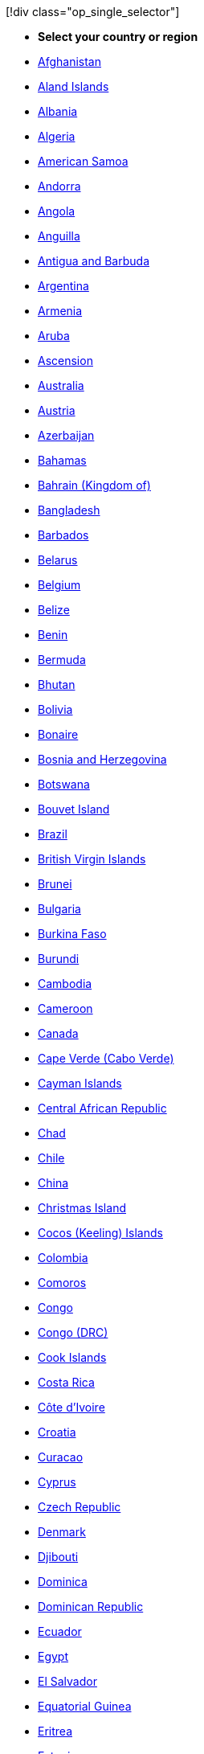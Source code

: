 ____
[!div class="op_single_selector"]

* *Select your country or region*
* xref:../support/afghanistan.adoc[Afghanistan]
* xref:../support/aland-islands.adoc[Aland Islands]
* xref:../support/albania.adoc[Albania]
* xref:../support/algeria.adoc[Algeria]
* xref:../support/american-samoa.adoc[American Samoa]
* xref:../support/andorra.adoc[Andorra]
* xref:../support/angola.adoc[Angola]
* xref:../support/anguilla.adoc[Anguilla]
* xref:../support/antigua-and-barbuda.adoc[Antigua and Barbuda]
* xref:../support/argentina.adoc[Argentina]
* xref:../support/armenia.adoc[Armenia]
* xref:../support/aruba.adoc[Aruba]
* xref:../support/ascension.adoc[Ascension]
* xref:../support/australia.adoc[Australia]
* xref:../support/austria.adoc[Austria]
* xref:../support/azerbaijan.adoc[Azerbaijan]
* xref:../support/bahamas.adoc[Bahamas]
* xref:../support/bahrain.adoc[Bahrain (Kingdom of)]
* xref:../support/bangladesh.adoc[Bangladesh]
* xref:../support/barbados.adoc[Barbados]
* xref:../support/belarus.adoc[Belarus]
* xref:../support/belgium.adoc[Belgium]
* xref:../support/belize.adoc[Belize]
* xref:../support/benin.adoc[Benin]
* xref:../support/bermuda.adoc[Bermuda]
* xref:../support/bhutan.adoc[Bhutan]
* xref:../support/bolivia.adoc[Bolivia]
* xref:../support/bonaire.adoc[Bonaire]
* xref:../support/bosnia-and-herzegovina.adoc[Bosnia and Herzegovina]
* xref:../support/botswana.adoc[Botswana]
* xref:../support/bouvet-island.adoc[Bouvet Island]
* xref:../support/brazil.adoc[Brazil]
* xref:../support/british-virgin-islands.adoc[British Virgin Islands]
* xref:../support/brunei.adoc[Brunei]
* xref:../support/bulgaria.adoc[Bulgaria]
* xref:../support/burkina-faso.adoc[Burkina Faso]
* xref:../support/burundi.adoc[Burundi]
* xref:../support/cambodia.adoc[Cambodia]
* xref:../support/cameroon.adoc[Cameroon]
* xref:../support/canada.adoc[Canada]
* xref:../support/cape-verde.adoc[Cape Verde (Cabo Verde)]
* xref:../support/cayman-islands.adoc[Cayman Islands]
* xref:../support/central-african-republic.adoc[Central African Republic]
* xref:../support/chad.adoc[Chad]
* xref:../support/chile.adoc[Chile]
* xref:../support/china-prc.adoc[China]
* xref:../support/christmas-island.adoc[Christmas Island]
* xref:../support/cocos-keeling-islands.adoc[Cocos (Keeling) Islands]
* xref:../support/colombia.adoc[Colombia]
* xref:../support/comoros.adoc[Comoros]
* xref:../support/congo.adoc[Congo]
* xref:../support/congo-drc.adoc[Congo (DRC)]
* xref:../support/cook-islands.adoc[Cook Islands]
* xref:../support/costa-rica.adoc[Costa Rica]
* xref:../support/cote-divoire.adoc[Côte d'Ivoire]
* xref:../support/croatia.adoc[Croatia]
* xref:../support/curacao.adoc[Curacao]
* xref:../support/cyprus.adoc[Cyprus]
* xref:../support/czech-republic.adoc[Czech Republic]
* xref:../support/denmark.adoc[Denmark]
* xref:../support/djibouti.adoc[Djibouti]
* xref:../support/dominica.adoc[Dominica]
* xref:../support/dominican-republic.adoc[Dominican Republic]
* xref:../support/ecuador.adoc[Ecuador]
* xref:../support/egypt.adoc[Egypt]
* xref:../support/el-salvador.adoc[El Salvador]
* xref:../support/equatorial-guinea.adoc[Equatorial Guinea]
* xref:../support/eritrea.adoc[Eritrea]
* xref:../support/estonia.adoc[Estonia]
* xref:../support/ethiopia.adoc[Ethiopia]
* xref:../support/falkland-islands.adoc[Falkland Islands]
* xref:../support/faroe-islands.adoc[Faroe Islands]
* xref:../support/fiji.adoc[Fiji]
* xref:../support/finland.adoc[Finland]
* xref:../support/france.adoc[France]
* xref:../support/french-guiana.adoc[French Guiana]
* xref:../support/french-polynesia.adoc[French Polynesia]
* xref:../support/french-southern-territories.adoc[French Southern Territories (Antarctic Lands)]
* xref:../support/gabon.adoc[Gabon]
* xref:../support/gambia.adoc[Gambia]
* xref:../support/georgia.adoc[Georgia]
* xref:../support/germany.adoc[Germany]
* xref:../support/ghana.adoc[Ghana]
* xref:../support/gibraltar.adoc[Gibraltar]
* xref:../support/greece.adoc[Greece]
* xref:../support/greenland.adoc[Greenland]
* xref:../support/grenada.adoc[Grenada]
* xref:../support/guadeloupe.adoc[Guadeloupe]
* xref:../support/guam.adoc[Guam]
* xref:../support/guatemala.adoc[Guatemala]
* xref:../support/guernsey.adoc[Guernsey]
* xref:../support/guinea.adoc[Guinea]
* xref:../support/guinea-bissau.adoc[Guinea-Bissau]
* xref:../support/guyana.adoc[Guyana]
* xref:../support/haiti.adoc[Haiti]
* xref:../support/heard-island-and-mcdonald-islands.adoc[Heard Island and McDonald Islands]
* xref:../support/honduras.adoc[Honduras]
* xref:../support/hong-kong-sar.adoc[Hong Kong SAR]
* xref:../support/hungary.adoc[Hungary]
* xref:../support/iceland.adoc[Iceland]
* xref:../support/india.adoc[India]
* xref:../support/indonesia.adoc[Indonesia]
* xref:../support/iraq.adoc[Iraq]
* xref:../support/ireland.adoc[Ireland]
* xref:../support/isle-of-man.adoc[Isle of Man]
* xref:../support/israel.adoc[Israel]
* xref:../support/italy.adoc[Italy]
* xref:../support/jamaica.adoc[Jamaica]
* xref:../support/jan-mayen.adoc[Jan Mayen]
* xref:../support/japan.adoc[Japan]
* xref:../support/jersey.adoc[Jersey]
* xref:../support/jordan.adoc[Jordan]
* xref:../support/kazakhstan.adoc[Kazakhstan]
* xref:../support/kenya.adoc[Kenya]
* xref:../support/kiribati.adoc[Kiribati]
* xref:../support/korea.adoc[Korea]
* xref:../support/kosovo.adoc[Kosovo]
* xref:../support/kuwait.adoc[Kuwait]
* xref:../support/kyrgyzstan.adoc[Kyrgyzstan]
* xref:../support/laos.adoc[Laos]
* xref:../support/latvia.adoc[Latvia]
* xref:../support/lebanon.adoc[Lebanon]
* xref:../support/lesotho.adoc[Lesotho]
* xref:../support/liberia.adoc[Liberia]
* xref:../support/libya.adoc[Libya]
* xref:../support/liechtenstein.adoc[Liechtenstein]
* xref:../support/lithuania.adoc[Lithuania]
* xref:../support/luxembourg.adoc[Luxembourg]
* xref:../support/macau-sar.adoc[Macau SAR]
* xref:../support/macedonia.adoc[Macedonia]
* xref:../support/madagascar.adoc[Madagascar]
* xref:../support/malawi.adoc[Malawi]
* xref:../support/malaysia.adoc[Malaysia]
* xref:../support/maldives.adoc[Maldives]
* xref:../support/mali.adoc[Mali]
* xref:../support/malta.adoc[Malta]
* xref:../support/marshall-islands.adoc[Marshall Islands]
* xref:../support/martinique.adoc[Martinique]
* xref:../support/mauritania.adoc[Mauritania]
* xref:../support/mauritius.adoc[Mauritius]
* xref:../support/mayotte.adoc[Mayotte]
* xref:../support/mexico.adoc[Mexico]
* xref:../support/micronesia.adoc[Micronesia]
* xref:../support/moldova.adoc[Moldova]
* xref:../support/monaco.adoc[Monaco]
* xref:../support/mongolia.adoc[Mongolia]
* xref:../support/montenegro.adoc[Montenegro]
* xref:../support/montserrat.adoc[Montserrat]
* xref:../support/morocco.adoc[Morocco]
* xref:../support/mozambique.adoc[Mozambique]
* xref:../support/myanmar.adoc[Myanmar]
* xref:../support/namibia.adoc[Namibia]
* xref:../support/nauru.adoc[Nauru]
* xref:../support/nepal.adoc[Nepal]
* xref:../support/netherlands.adoc[Netherlands]
* xref:../support/new-caledonia.adoc[New Caledonia]
* xref:../support/new-zealand.adoc[New Zealand]
* xref:../support/nicaragua.adoc[Nicaragua]
* xref:../support/niue.adoc[Niue]
* xref:../support/niger.adoc[Niger]
* xref:../support/nigeria.adoc[Nigeria]
* xref:../support/norfolk-island.adoc[Norfolk Island]
* xref:../support/northern-mariana-islands.adoc[Northern Mariana Islands]
* xref:../support/norway.adoc[Norway]
* xref:../support/oman.adoc[Oman]
* xref:../support/pakistan.adoc[Pakistan]
* xref:../support/palestinian-authority.adoc[Palestinian Authority]
* xref:../support/palau.adoc[Palau]
* xref:../support/panama.adoc[Panama]
* xref:../support/papua-new-guinea.adoc[Papua New Guinea]
* xref:../support/paraguay.adoc[Paraguay]
* xref:../support/peru.adoc[Peru]
* xref:../support/philippines.adoc[Philippines]
* xref:../support/pitcairn-islands.adoc[Pitcairn Islands]
* xref:../support/poland.adoc[Poland]
* xref:../support/portugal.adoc[Portugal]
* xref:../support/puerto-rico.adoc[Puerto Rico]
* xref:../support/qatar.adoc[Qatar]
* xref:../support/reunion.adoc[Reunion]
* xref:../support/romania.adoc[Romania]
* xref:../support/russia.adoc[Russia]
* xref:../support/rwanda.adoc[Rwanda]
* xref:../support/saba.adoc[Saba]
* xref:../support/saint-barthelemy.adoc[Saint Barthelemy]
* xref:../support/saint-lucia.adoc[Saint Lucia]
* xref:../support/saint-martin.adoc[Saint Martin]
* xref:../support/saint-pierre-and-miquelon.adoc[Saint Pierre and Miquelon]
* xref:../support/saint-vincent-and-the-grenadines.adoc[Saint Vincent and the Grenadines]
* xref:../support/samoa.adoc[Samoa]
* xref:../support/san-marino.adoc[San Marino]
* xref:../support/sao-tome-and-principe.adoc[Sao Tome and Principe]
* xref:../support/saudi-arabia.adoc[Saudi Arabia]
* xref:../support/senegal.adoc[Senegal]
* xref:../support/serbia.adoc[Serbia]
* xref:../support/seychelles.adoc[Seychelles]
* xref:../support/sierra-leone.adoc[Sierra Leone]
* xref:../support/sint-eustatius.adoc[Sint Eustatius]
* xref:../support/singapore.adoc[Singapore]
* xref:../support/sint-maarten.adoc[Sint Maarten]
* xref:../support/slovakia.adoc[Slovakia]
* xref:../support/slovenia.adoc[Slovenia]
* xref:../support/solomon-islands.adoc[Solomon Islands]
* xref:../support/somalia.adoc[Somalia]
* xref:../support/south-africa.adoc[South Africa]
* xref:../support/south-georgia-and-south-sandwich-islands.adoc[South Georgia and South Sandwich Islands]
* xref:../support/south-sudan.adoc[South Sudan]
* xref:../support/spain.adoc[Spain]
* xref:../support/sri-lanka.adoc[Sri Lanka]
* xref:../support/st-helena.adoc[St Helena]
* xref:../support/st-kitts-nevis.adoc[St Kitts & Nevis]
* xref:../support/suriname.adoc[Suriname]
* xref:../support/svalbard.adoc[Svalbard]
* xref:../support/swaziland.adoc[Swaziland]
* xref:../support/sweden.adoc[Sweden]
* xref:../support/switzerland.adoc[Switzerland]
* xref:../support/taiwan.adoc[Taiwan]
* xref:../support/tajikistan.adoc[Tajikistan]
* xref:../support/tanzania.adoc[Tanzania]
* xref:../support/thailand.adoc[Thailand]
* xref:../support/timor-leste.adoc[Timor-Leste]
* xref:../support/togo.adoc[Togo]
* xref:../support/tokelau.adoc[Tokelau]
* xref:../support/tonga.adoc[Tonga]
* xref:../support/trinidad-and-tobago.adoc[Trinidad & Tobago]
* xref:../support/tristan-da-cunha.adoc[Tristan da Cunha]
* xref:../support/tunisia.adoc[Tunisia]
* xref:../support/turkey.adoc[Turkey]
* xref:../support/turkmenistan.adoc[Turkmenistan]
* xref:../support/turks-and-caicos-islands.adoc[Turks and Caicos Islands]
* xref:../support/tuvalu.adoc[Tuvalu]
* xref:../support/united-arab-emirates.adoc[UAE (United Arab Emirates)]
* xref:../support/uganda.adoc[Uganda]
* xref:../support/ukraine.adoc[Ukraine]
* xref:../support/united-kingdom.adoc[United Kingdom]
* xref:../support/united-states.adoc[United States]
* xref:../support/uruguay.adoc[Uruguay]
* xref:../support/uzbekistan.adoc[Uzbekistan]
* xref:../support/vanuatu.adoc[Vanuatu]
* xref:../support/vatican-city.adoc[Vatican City]
* xref:../support/venezuela.adoc[Venezuela]
* xref:../support/vietnam.adoc[Vietnam]
* xref:../support/virgin-islands.adoc[Virgin Islands, US]
* xref:../support/wallis-and-futuna.adoc[Wallis and Futuna]
* xref:../support/yemen.adoc[Yemen]
* xref:../support/zambia.adoc[Zambia]
* xref:../support/zimbabwe.adoc[Zimbabwe]
____
